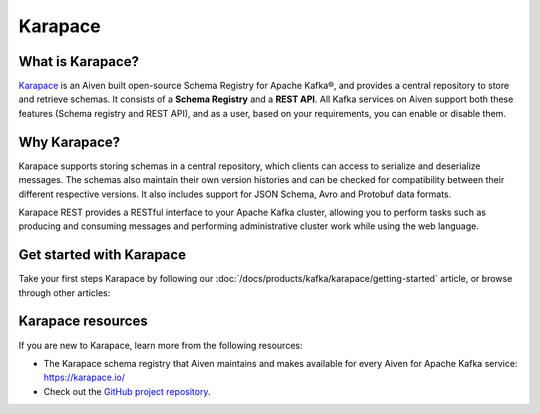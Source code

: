 Karapace
========
What is Karapace?
-----------------
`Karapace <https://karapace.io/>`_ is an Aiven built open-source Schema Registry for Apache Kafka®, and provides a central repository to store and retrieve schemas. It consists of a **Schema Registry** and a **REST API**. All Kafka services on Aiven support both these features (Schema registry and REST API), and as a user, based on your requirements, you can enable or disable them. 

Why Karapace?
-------------

Karapace supports storing schemas in a central repository, which clients can access to serialize and deserialize messages. The schemas also maintain their own version histories and can be checked for compatibility between their different respective versions. It also includes support for JSON Schema, Avro and Protobuf data formats. 

Karapace REST provides a RESTful interface to your Apache Kafka cluster, allowing you to perform tasks such as producing and consuming messages and performing administrative cluster work while using the web language.

Get started with Karapace
-------------------------

Take your first steps Karapace by following our :doc:`/docs/products/kafka/karapace/getting-started` article, or browse through other articles:

.. grid:: 1 2 2 2

    .. grid-item-card::
        :shadow: md
        :margin: 2 2 0 0

        📚 :doc:`Concepts </docs/products/kafka/karapace/concepts>`

    .. grid-item-card::
        :shadow: md
        :margin: 2 2 0 0

        💻 :doc:`HowTo </docs/products/kafka/karapace/howto>`


Karapace resources
-------------------------------

If you are new to Karapace, learn more from the following resources:

* The Karapace schema registry that Aiven maintains and makes available for every Aiven for Apache Kafka service: https://karapace.io/

* Check out the `GitHub project repository <https://github.com/aiven/karapace>`_.


 
